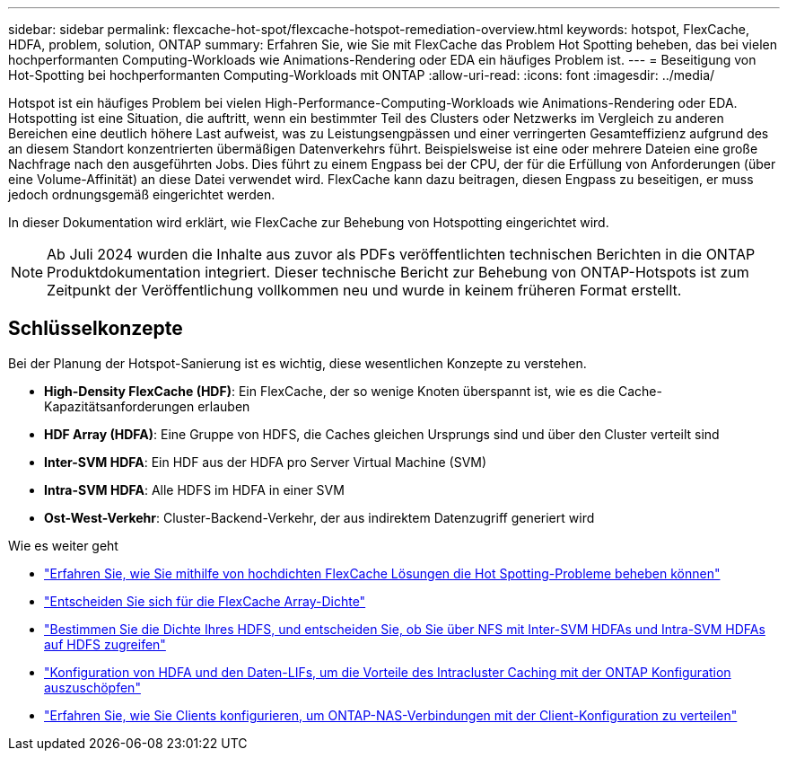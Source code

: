 ---
sidebar: sidebar 
permalink: flexcache-hot-spot/flexcache-hotspot-remediation-overview.html 
keywords: hotspot, FlexCache, HDFA, problem, solution, ONTAP 
summary: Erfahren Sie, wie Sie mit FlexCache das Problem Hot Spotting beheben, das bei vielen hochperformanten Computing-Workloads wie Animations-Rendering oder EDA ein häufiges Problem ist. 
---
= Beseitigung von Hot-Spotting bei hochperformanten Computing-Workloads mit ONTAP
:allow-uri-read: 
:icons: font
:imagesdir: ../media/


[role="lead"]
Hotspot ist ein häufiges Problem bei vielen High-Performance-Computing-Workloads wie Animations-Rendering oder EDA. Hotspotting ist eine Situation, die auftritt, wenn ein bestimmter Teil des Clusters oder Netzwerks im Vergleich zu anderen Bereichen eine deutlich höhere Last aufweist, was zu Leistungsengpässen und einer verringerten Gesamteffizienz aufgrund des an diesem Standort konzentrierten übermäßigen Datenverkehrs führt. Beispielsweise ist eine oder mehrere Dateien eine große Nachfrage nach den ausgeführten Jobs. Dies führt zu einem Engpass bei der CPU, der für die Erfüllung von Anforderungen (über eine Volume-Affinität) an diese Datei verwendet wird. FlexCache kann dazu beitragen, diesen Engpass zu beseitigen, er muss jedoch ordnungsgemäß eingerichtet werden.

In dieser Dokumentation wird erklärt, wie FlexCache zur Behebung von Hotspotting eingerichtet wird.


NOTE: Ab Juli 2024 wurden die Inhalte aus zuvor als PDFs veröffentlichten technischen Berichten in die ONTAP Produktdokumentation integriert. Dieser technische Bericht zur Behebung von ONTAP-Hotspots ist zum Zeitpunkt der Veröffentlichung vollkommen neu und wurde in keinem früheren Format erstellt.



== Schlüsselkonzepte

Bei der Planung der Hotspot-Sanierung ist es wichtig, diese wesentlichen Konzepte zu verstehen.

* *High-Density FlexCache (HDF)*: Ein FlexCache, der so wenige Knoten überspannt ist, wie es die Cache-Kapazitätsanforderungen erlauben
* *HDF Array (HDFA)*: Eine Gruppe von HDFS, die Caches gleichen Ursprungs sind und über den Cluster verteilt sind
* *Inter-SVM HDFA*: Ein HDF aus der HDFA pro Server Virtual Machine (SVM)
* *Intra-SVM HDFA*: Alle HDFS im HDFA in einer SVM
* *Ost-West-Verkehr*: Cluster-Backend-Verkehr, der aus indirektem Datenzugriff generiert wird


.Wie es weiter geht
* link:flexcache-hotspot-remediation-architecture.html["Erfahren Sie, wie Sie mithilfe von hochdichten FlexCache Lösungen die Hot Spotting-Probleme beheben können"]
* link:flexcache-hotspot-remediation-hdfa-examples.html["Entscheiden Sie sich für die FlexCache Array-Dichte"]
* link:flexcache-hotspot-remediation-intra-inter-svm-hdfa.html["Bestimmen Sie die Dichte Ihres HDFS, und entscheiden Sie, ob Sie über NFS mit Inter-SVM HDFAs und Intra-SVM HDFAs auf HDFS zugreifen"]
* link:flexcache-hotspot-remediation-ontap-config.html["Konfiguration von HDFA und den Daten-LIFs, um die Vorteile des Intracluster Caching mit der ONTAP Konfiguration auszuschöpfen"]
* link:flexcache-hotspot-remediation-client-config.html["Erfahren Sie, wie Sie Clients konfigurieren, um ONTAP-NAS-Verbindungen mit der Client-Konfiguration zu verteilen"]

